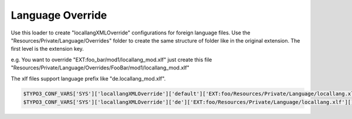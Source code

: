 .. index:: ! LanguageOverride

.. _languageoverride:

Language Override
^^^^^^^^^^^^^^^^^

Use this loader to create "locallangXMLOverride" configurations for foreign language files. Use the "Resources/Private/Language/Overrides" folder to create the same structure of folder like in the original extension. The first level is the extension key.

e.g. You want to override "EXT:foo_bar/mod1/locallang_mod.xlf" just create this file "Resources/Private/Language/Overrides/FooBar/mod1/locallang_mod.xlf"

The xlf files support language prefix like "de.locallang_mod.xlf".

.. code-block:: php

	$TYPO3_CONF_VARS['SYS']['locallangXMLOverride']['default']['EXT:foo/Resources/Private/Language/locallang.xlf'][] = 'EXT:bar/Resources/Private/Language/Path/To/Foo/locallang.xlf';
	$TYPO3_CONF_VARS['SYS']['locallangXMLOverride']['de']['EXT:foo/Resources/Private/Language/locallang.xlf'][] = 'EXT:bar/Resources/Private/Language/Path/To/Foo/de.locallang.xlf';